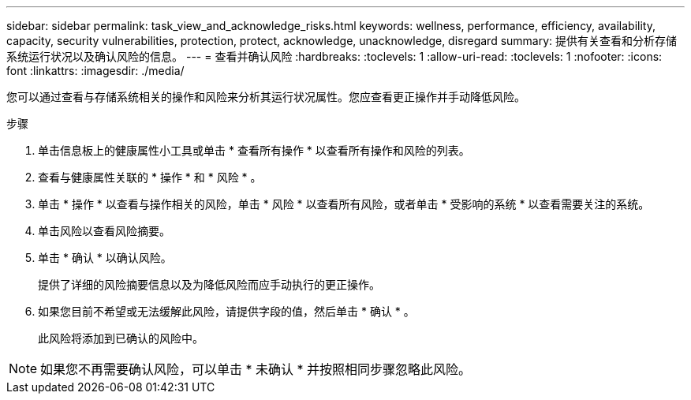 ---
sidebar: sidebar 
permalink: task_view_and_acknowledge_risks.html 
keywords: wellness, performance, efficiency, availability, capacity, security vulnerabilities, protection, protect, acknowledge, unacknowledge, disregard 
summary: 提供有关查看和分析存储系统运行状况以及确认风险的信息。 
---
= 查看并确认风险
:hardbreaks:
:toclevels: 1
:allow-uri-read: 
:toclevels: 1
:nofooter: 
:icons: font
:linkattrs: 
:imagesdir: ./media/


[role="lead"]
您可以通过查看与存储系统相关的操作和风险来分析其运行状况属性。您应查看更正操作并手动降低风险。

.步骤
. 单击信息板上的健康属性小工具或单击 * 查看所有操作 * 以查看所有操作和风险的列表。
. 查看与健康属性关联的 * 操作 * 和 * 风险 * 。
. 单击 * 操作 * 以查看与操作相关的风险，单击 * 风险 * 以查看所有风险，或者单击 * 受影响的系统 * 以查看需要关注的系统。
. 单击风险以查看风险摘要。
. 单击 * 确认 * 以确认风险。
+
提供了详细的风险摘要信息以及为降低风险而应手动执行的更正操作。

. 如果您目前不希望或无法缓解此风险，请提供字段的值，然后单击 * 确认 * 。
+
此风险将添加到已确认的风险中。




NOTE: 如果您不再需要确认风险，可以单击 * 未确认 * 并按照相同步骤忽略此风险。
